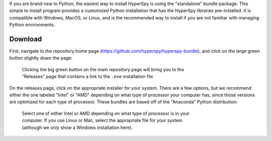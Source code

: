 .. _bundle-label:

If you are brand new to Python, the easiest way to install HyperSpy is using
the "standalone" bundle package. This simple to install program provides a
customized Python installation that has the HyperSpy libraries pre-installed.
It is compatible with Windows, MacOS, or Linux, and is the recommended way
to install if you are not familiar with managing Python environments.

Download
~~~~~~~~

First, navigate to the repository home page
(https://github.com/hyperspy/hyperspy-bundle), and click on the large green
button slightly down the page:

.. figure:: _static/bundle_install_button.png
   :width: 100 %
   :target: https://github.com/hyperspy/hyperspy-bundle
   :alt: Link to Windows download for standalone HyperSpy bundle
   :figwidth: 70%

   Clicking the big green button on the main repository page will bring you to
   the "Releases" page that contains a link to the ``.exe`` installation file

On the releases page, click on the appropriate installer for your system. There
are a few options, but we recommend either the one labeled "Intel" or 
"AMD" depending on what type of processor your computer has, since those 
versions are optimized for each type of processor. These bundles are based
off of the "Anaconda" Python distribution:

.. figure:: _static/bundle_release_download.png
   :width: 100 %
   :target: https://github.com/hyperspy/hyperspy-bundle/releases
   :alt: Links HyperSpy bundle downloads
   :figwidth: 70%

   Select one of either Intel or AMD depending on what type of processor is in
   your computer. If you use Linux or Mac, select the appropriate file for your
   system (although we only show a Windows installation here).
